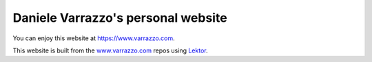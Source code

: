 Daniele Varrazzo's personal website
===================================

.. |build| image:: https://travis-ci.org/dvarrazzo/www.varrazzo.com.svg?branch=master
    :target: https://travis-ci.org/dvarrazzo/www.varrazzo.com
    :alt: Website build status

You can enjoy this website at https://www.varrazzo.com.

This website is built from the `www.varrazzo.com`__ repos using Lektor_.

.. _Lektor: https://www.getlektor.com/
.. __: https://github.com/dvarrazzo/www.varrazzo.com

